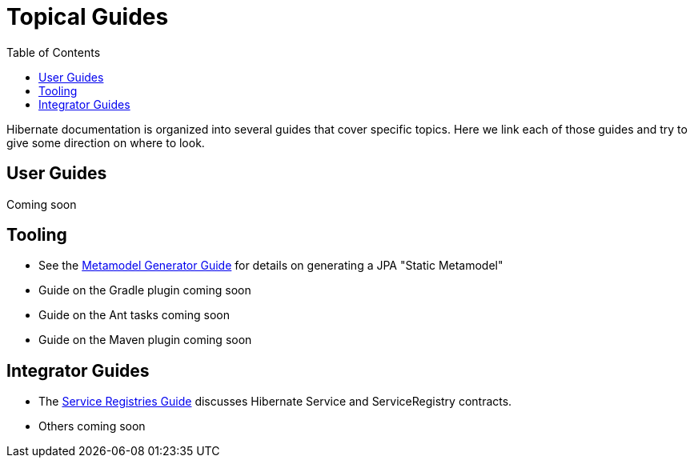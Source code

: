 = Topical Guides
:toc:

Hibernate documentation is organized into several guides that cover specific topics.  Here we link each of those
guides and try to give some direction on where to look.


== User Guides

Coming soon

== Tooling

* See the <<metamodelgen/MetamodelGenerator.adoc#,Metamodel Generator Guide>> for details on generating a JPA "Static Metamodel"
* Guide on the Gradle plugin coming soon
* Guide on the Ant tasks coming soon
* Guide on the Maven plugin coming soon


== Integrator Guides

* The <<registries/ServiceRegistries.adoc#,Service Registries Guide>> discusses Hibernate Service and ServiceRegistry contracts.
* Others coming soon